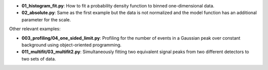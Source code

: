 * **01_histogram_fit.py**: How to fit a probability density function to binned one-dimensional data.
* **02_absolute.py**: Same as the first example but the data is not normalized and the model function has an additional parameter for the scale.

Other relevant examples:

* **003_profiling/04_one_sided_limit.py**: Profiling for the number of events in a Gaussian peak over constant background using object-oriented programming.
* **011_multifit/03_multifit2.py**: Simultaneously fitting two equivalent signal peaks from two different detectors to two sets of data.
